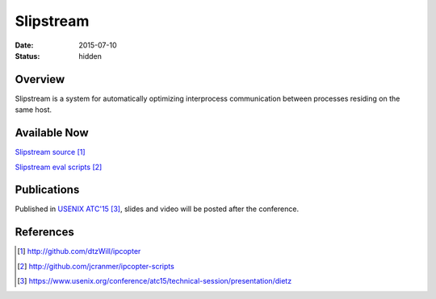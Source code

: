Slipstream
##########

:date: 2015-07-10

:status: hidden

Overview
--------

Slipstream is a system for automatically optimizing interprocess
communication between processes residing on the same host.

Available Now
-------------

`Slipstream source`_

`Slipstream eval scripts`_


Publications
------------

Published in `USENIX ATC'15`_, slides and video will be posted after the conference.

References
----------

.. target-notes::

.. _Slipstream source: http://github.com/dtzWill/ipcopter
.. _Slipstream eval scripts: http://github.com/jcranmer/ipcopter-scripts
.. _USENIX ATC'15: https://www.usenix.org/conference/atc15/technical-session/presentation/dietz
